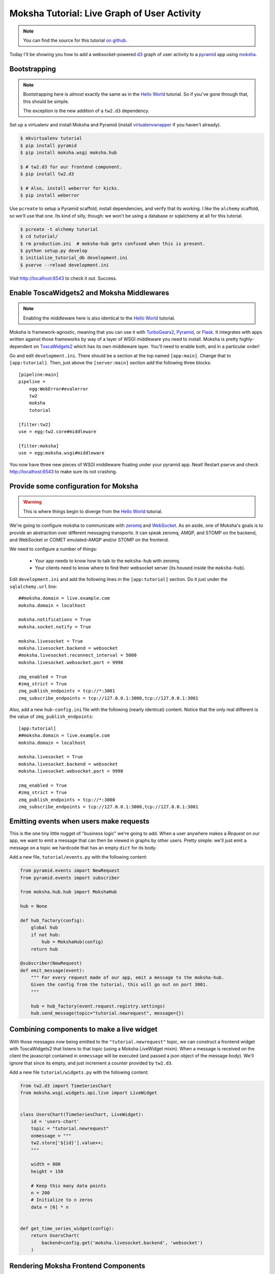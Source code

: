 =============================================
Moksha Tutorial:  Live Graph of User Activity
=============================================

.. note:: You can find the source for this tutorial `on github
   <http://github.com/mokshaproject/moksha-pyramid-activity-graph>`_.

Today I'll be showing you how to add a websocket-powered
`d3 <http://d3js.org/>`_ graph of user activity to a
`pyramid <http://www.pylonsproject.org/>`_ app using `moksha
<http://mokshaproject.net>`_.

Bootstrapping
-------------

.. note:: Bootstrapping here is *almost* exactly the same as in
   the `Hello World
   <http://moksha.readthedocs.org/en/latest/main/tutorials/Pyramid/>`_
   tutorial.  So if you've gone through that, this should be simple.

   The exception is the new addition of a ``tw2.d3`` dependency.

Set up a virtualenv and install Moksha and Pyramid (install
`virtualenvwrapper
<http://pypi.python.org/pypi/virtualenvwrapper>`_ if you haven't already).

.. code-block:: bash

    $ mkvirtualenv tutorial
    $ pip install pyramid
    $ pip install moksha.wsgi moksha.hub

    $ # tw2.d3 for our frontend component.
    $ pip install tw2.d3

    $ # Also, install weberror for kicks.
    $ pip install weberror

Use ``pcreate`` to setup a Pyramid scaffold, install dependencies,
and verify that its working.  I like the ``alchemy`` scaffold, so we'll use that
one.  Its kind of silly, though:  we won't be using a database or sqlalchemy at
all for this tutorial.

.. code-block:: bash

    $ pcreate -t alchemy tutorial
    $ cd tutorial/
    $ rm production.ini  # moksha-hub gets confused when this is present.
    $ python setup.py develop
    $ initialize_tutorial_db development.ini
    $ pserve --reload development.ini

Visit http://localhost:6543 to check it out.  Success.

Enable ToscaWidgets2 and Moksha Middlewares
-------------------------------------------

.. note:: Enabling the middleware here is also identical to the `Hello World
   <http://moksha.readthedocs.org/en/latest/main/tutorials/Pyramid/>`_
   tutorial.

Moksha is framework-agnostic, meaning that you can use it with `TurboGears2
<http://moksha.readthedocs.org/en/latest/main/tutorials/TurboGears2/>`_,
`Pyramid <http://moksha.readthedocs.org/en/latest/main/tutorials/Pyramid>`_, or
`Flask <http://moksha.readthedocs.org/en/latest/main/tutorials/Flask>`_.  It
integrates with apps written against those frameworks by way of a layer of WSGI
middleware you need to install.  Moksha is pretty highly-dependent on
`ToscaWidgets2 <http://toscawidgets.org>`_ which has its own middleware layer.
You'll need to enable both, and in a particular order!

Go and edit ``development.ini``.  There should be a section at the top named
``[app:main]``.  Change that to ``[app:tutorial]``.  Then, just above the
``[server:main]`` section add the following three blocks::

    [pipeline:main]
    pipeline =
        egg:WebError#evalerror
        tw2
        moksha
        tutorial

    [filter:tw2]
    use = egg:tw2.core#middleware

    [filter:moksha]
    use = egg:moksha.wsgi#middleware

You now have three new pieces of WSGI middleware floating under your pyramid
app.  Neat!  Restart pserve and check http://localhost:6543 to make sure
its not crashing.

Provide some configuration for Moksha
-------------------------------------

.. warning:: This is where things begin to diverge from the `Hello World
   <http://moksha.readthedocs.org/en/latest/main/tutorials/Pyramid/>`_
   tutorial.

We're going to configure moksha to communicate with `zeromq
<http://www.zeromq.org>`_ and `WebSocket <http://websocket.org>`_.  As an aside,
one of Moksha's goals is to provide an abstraction over different messaging
transports.  It can speak zeromq, AMQP, and STOMP on the backend, and WebSocket
or COMET emulated-AMQP and/or STOMP on the frontend.

We need to configure a number of things:

 - Your app needs to know how to talk to the ``moksha-hub`` with zeromq.
 - Your clients need to know where to find their websocket server (its housed
   inside the ``moksha-hub``).

Edit ``development.ini`` and add the following lines in the ``[app:tutorial]``
section.  Do it just under the ``sqlalchemy.url`` line::

    ##moksha.domain = live.example.com
    moksha.domain = localhost

    moksha.notifications = True
    moksha.socket.notify = True

    moksha.livesocket = True
    moksha.livesocket.backend = websocket
    #moksha.livesocket.reconnect_interval = 5000
    moksha.livesocket.websocket.port = 9998

    zmq_enabled = True
    #zmq_strict = True
    zmq_publish_endpoints = tcp://*:3001
    zmq_subscribe_endpoints = tcp://127.0.0.1:3000,tcp://127.0.0.1:3001

Also, add a new ``hub-config.ini`` file with the following (nearly identical) content.
Notice that the only real different is the value of ``zmq_publish_endpoints``::

    [app:tutorial]
    ##moksha.domain = live.example.com
    moksha.domain = localhost

    moksha.livesocket = True
    moksha.livesocket.backend = websocket
    moksha.livesocket.websocket.port = 9998

    zmq_enabled = True
    #zmq_strict = True
    zmq_publish_endpoints = tcp://*:3000
    zmq_subscribe_endpoints = tcp://127.0.0.1:3000,tcp://127.0.0.1:3001

Emitting events when users make requests
----------------------------------------

This is the one tiny little nugget of "business logic" we're going to add.  When
a user anywhere makes a `Request` on our app, we want to emit a message that can
then be viewed in graphs by other users.  Pretty simple: we'll just emit a
message on a topic we hardcode that has an empty ``dict`` for its body.

Add a new file, ``tutorial/events.py`` with the following content:

.. code-block:: python

   from pyramid.events import NewRequest
   from pyramid.events import subscriber

   from moksha.hub.hub import MokshaHub

   hub = None

   def hub_factory(config):
       global hub
       if not hub:
           hub = MokshaHub(config)
       return hub

   @subscriber(NewRequest)
   def emit_message(event):
       """ For every request made of our app, emit a message to the moksha-hub.
       Given the config from the tutorial, this will go out on port 3001.
       """

       hub = hub_factory(event.request.registry.settings)
       hub.send_message(topic="tutorial.newrequest", message={})

Combining components to make a live widget
------------------------------------------

With those messages now being emitted to the ``"tutorial.newrequest"`` topic, we
can construct a frontend widget with ToscaWidgets2 that listens to that topic
(using a Moksha LiveWidget mixin).  When a message is received on the client the
javascript contained in ``onmessage`` will be executed (and passed a json object
of the message body).  We'll ignore that since its empty, and just increment a
counter provided by ``tw2.d3``.

Add a new file ``tutorial/widgets.py`` with the following content:

.. code-block:: python

    from tw2.d3 import TimeSeriesChart
    from moksha.wsgi.widgets.api.live import LiveWidget


    class UsersChart(TimeSeriesChart, LiveWidget):
        id = 'users-chart'
        topic = "tutorial.newrequest"
        onmessage = """
        tw2.store['${id}'].value++;
        """

        width = 800
        height = 150

        # Keep this many data points
        n = 200
        # Initialize to n zeros
        data = [0] * n


    def get_time_series_widget(config):
        return UsersChart(
            backend=config.get('moksha.livesocket.backend', 'websocket')
        )

Rendering Moksha Frontend Components
------------------------------------

With our widget defined, we'll need to expose it to our chameleon template and
render it.  Instead of doing this per-view like you might normally, we're going
to flex Pyramid's events system some more and inject it (and the requisite
``moksha_socket`` widget) on every page.

Go back to ``tutorial/events.py`` and add the following new handler:

.. code-block:: python

    from pyramid.events import BeforeRender
    from pyramid.threadlocal import get_current_request

    from moksha.wsgi.widgets.api import get_moksha_socket

    from tutorial.widgets import get_time_series_widget


    @subscriber(BeforeRender)
    def inject_globals(event):
        """ Before templates are rendered, make moksha front-end resources
        available in the template context.
        """
        request = get_current_request()

        # Expose these as global attrs for our templates
        event['users_widget'] = get_time_series_widget(request.registry.settings)
        event['moksha_socket'] = get_moksha_socket(request.registry.settings)

And lastly, go edit ``tutorial/templates/mytemplate.pt`` so that it displays
``users_widget`` and ``moksha_socket`` on the page::

    <div id="bottom">
      <div class="bottom">
        <div tal:content="structure users_widget.display()"></div>
        <div tal:content="structure moksha_socket.display()"></div>
      </div>
    </div>

Running the Hub alongside pserve
--------------------------------

When the ``moksha-hub`` process starts up, it will begin handling your
messages.  It also houses a small websocket server that the ``moksha_socket``
will try to connect back to.

Open up *two* terminals and activate your virtualenv in both with ``workon
tutorial``.  In one of them, run::

    $ moksha-hub -v hub-config.ini

And in the other run::

    $ pserve --reload development.ini

Now open up *two* browsers, (say.. one chrome, the other firefox) and visit
http://localhost:6543/ in both.  In one of them, reload the page over and over
again.. you should see the graph in the other one "spike" showing a count of all
the requests issued.
